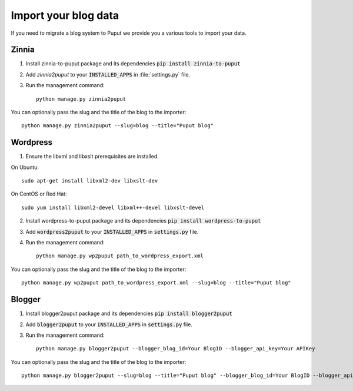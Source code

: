 Import your blog data
=====================

If you need to migrate a blog system to Puput we provide you a various tools to import your data.

Zinnia
------
1. Install zinnia-to-puput package and its dependencies :code:`pip install zinnia-to-puput`
2. Add `zinnia2puput` to your :code:`INSTALLED_APPS` in :file:`settings.py` file.
3. Run the management command::

    python manage.py zinnia2puput

You can optionally pass the slug and the title of the blog to the importer::

    python manage.py zinnia2puput --slug=blog --title="Puput blog"

Wordpress
---------
1. Ensure the libxml and libxslt prerequisites are installed.

On Ubuntu::

    sudo apt-get install libxml2-dev libxslt-dev

On CentOS or Red Hat::

    sudo yum install libxml2-devel libxml++-devel libxslt-devel

2. Install wordpress-to-puput package and its dependencies :code:`pip install wordpress-to-puput`
3. Add :code:`wordpress2puput` to your :code:`INSTALLED_APPS` in :code:`settings.py` file.
4. Run the management command::

    python manage.py wp2puput path_to_wordpress_export.xml

You can optionally pass the slug and the title of the blog to the importer::

    python manage.py wp2puput path_to_wordpress_export.xml --slug=blog --title="Puput blog"

Blogger
-------
1. Install blogger2puput package and its dependencies :code:`pip install blogger2puput`
2. Add :code:`blogger2puput` to your :code:`INSTALLED_APPS` in :code:`settings.py` file.
3. Run the management command::

    python manage.py blogger2puput --blogger_blog_id=Your BlogID --blogger_api_key=Your APIKey

You can optionally pass the slug and the title of the blog to the importer::

    python manage.py blogger2puput --slug=blog --title="Puput blog" --blogger_blog_id=Your BlogID --blogger_api_key=Your APIKey
